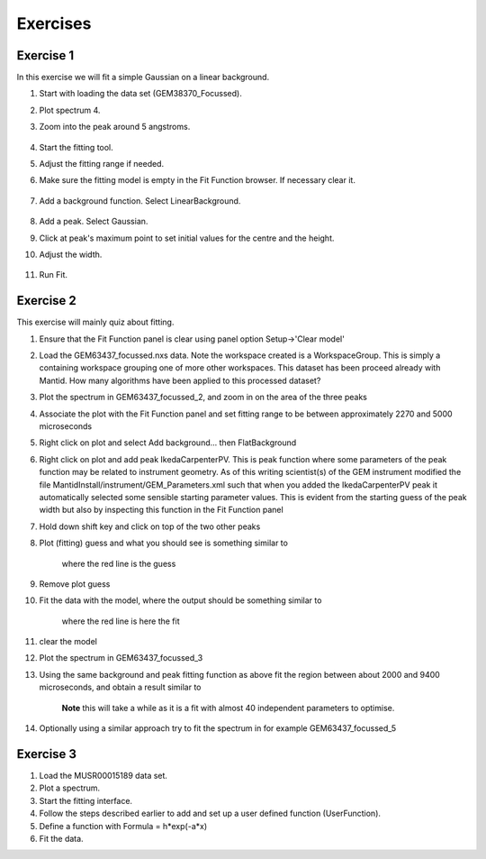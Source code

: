 .. _04_exercises:

=========
Exercises 
=========

Exercise 1
==========

In this exercise we will fit a simple Gaussian on a linear background.

#. Start with loading the data set (GEM38370_Focussed).
#. Plot spectrum 4.
#. Zoom into the peak around 5 angstroms.

      |GemSinglePeak.png|

#. Start the fitting tool.
#. Adjust the fitting range if needed.
#. Make sure the fitting model is empty in the Fit Function browser. If
   necessary clear it.

      |ClearModel.png|

#. Add a background function. Select LinearBackground.

      |AddBackgroundOption.png|

#. Add a peak. Select Gaussian.
#. Click at peak's maximum point to set initial values for the centre
   and the height.
#. Adjust the width.

      |PreparedToFitGaussian.png|

#. Run Fit.

      |FittedGaussian.png|

Exercise 2
==========

This exercise will mainly quiz about fitting.

#. Ensure that the Fit Function panel is clear using panel option
   Setup->'Clear model'
#. Load the GEM63437_focussed.nxs data. Note the workspace created is a
   WorkspaceGroup. This is simply a containing workspace grouping one of
   more other workspaces. This dataset has been proceed already with
   Mantid. How many algorithms have been applied to this processed
   dataset?
#. Plot the spectrum in GEM63437_focussed_2, and zoom in on the area of
   the three peaks
#. Associate the plot with the Fit Function panel and set fitting range
   to be between approximately 2270 and 5000 microseconds
#. Right click on plot and select Add background... then
   FlatBackground
#. Right click on plot and add peak
   IkedaCarpenterPV. This is peak function where
   some parameters of the peak function may be related to instrument
   geometry. As of this writing scientist(s) of the GEM instrument
   modified the file MantidInstall/instrument/GEM_Parameters.xml such
   that when you added the IkedaCarpenterPV peak it automatically
   selected some sensible starting parameter values. This is evident
   from the starting guess of the peak width but also by inspecting this
   function in the Fit Function panel
#. Hold down shift key and click on top of the two other peaks
#. Plot (fitting) guess and what you should see is something similar to

      |ExerciseFittingMBCguess.png|
      where the red line is the guess

#. Remove plot guess
#. Fit the data with the model, where the output should be something
   similar to

      |ExerciseFittingMBCfit.png|
      where the red line is here the fit

#. clear the model
#. Plot the spectrum in GEM63437_focussed_3
#. Using the same background and peak fitting function as above fit the
   region between about 2000 and 9400 microseconds, and obtain a result
   similar to

      |ExerciseFittingMBCfit_2.png|
      **Note** this will take a while as it is a fit with almost 40
      independent parameters to optimise.

#. Optionally using a similar approach try to fit the spectrum in for
   example GEM63437_focussed_5

Exercise 3
==========

#. Load the MUSR00015189 data set.
#. Plot a spectrum.
#. Start the fitting interface.
#. Follow the steps described earlier to add and set up a user defined
   function (UserFunction).
#. Define a function with Formula = h*exp(-a*x)
#. Fit the data.

.. raw:: mediawiki

   {{SlideNavigationLinks|MBC_Intelligent_Fitting|Mantid_Basic_Course|MBC_Why_Live_Data}}

.. |GemSinglePeak.png| image:: /images/GemSinglePeak.png
   :width: 400px
.. |ClearModel.png| image:: /images/ClearModel.png
   :width: 200px
.. |AddBackgroundOption.png| image:: /images/AddBackgroundOption.png
   :width: 400px
.. |PreparedToFitGaussian.png| image:: /images/PreparedToFitGaussian.png
   :width: 400px
.. |FittedGaussian.png| image:: /images/FittedGaussian.png
   :width: 400px
.. |ExerciseFittingMBCguess.png| image:: /images/ExerciseFittingMBCguess.png
   :width: 400px
.. |ExerciseFittingMBCfit.png| image:: /images/ExerciseFittingMBCfit.png
   :width: 400px
.. |ExerciseFittingMBCfit_2.png| image:: /images/ExerciseFittingMBCfit_2.png
   :width: 400px
